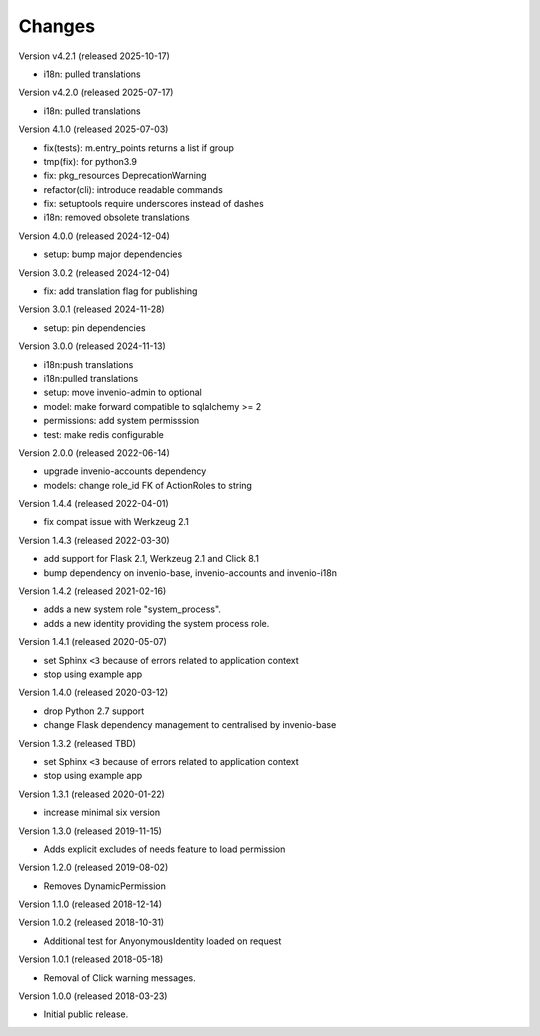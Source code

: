 ..
    This file is part of Invenio.
    Copyright (C) 2015-2022 CERN.
    Copyright (C) 2024-2025 Graz University of Technology.
    Copyright (C) 2025 KTH Royal Institute of Technology.

    Invenio is free software; you can redistribute it and/or modify it
    under the terms of the MIT License; see LICENSE file for more details.

Changes
=======

Version v4.2.1 (released 2025-10-17)

- i18n: pulled translations

Version v4.2.0 (released 2025-07-17)

- i18n: pulled translations

Version 4.1.0 (released 2025-07-03)

- fix(tests): m.entry_points returns a list if group
- tmp(fix): for python3.9
- fix: pkg_resources DeprecationWarning
- refactor(cli): introduce readable commands
- fix: setuptools require underscores instead of dashes
- i18n: removed obsolete translations

Version 4.0.0 (released 2024-12-04)

- setup: bump major dependencies

Version 3.0.2 (released 2024-12-04)

- fix: add translation flag for publishing

Version 3.0.1 (released 2024-11-28)

- setup: pin dependencies

Version 3.0.0 (released 2024-11-13)

- i18n:push translations
- i18n:pulled translations
- setup: move invenio-admin to optional
- model: make forward compatible to sqlalchemy >= 2
- permissions: add system permisssion
- test: make redis configurable

Version 2.0.0 (released 2022-06-14)

- upgrade invenio-accounts dependency
- models: change role_id FK of ActionRoles to string

Version 1.4.4 (released 2022-04-01)

- fix compat issue with Werkzeug 2.1

Version 1.4.3 (released 2022-03-30)

- add support for Flask 2.1, Werkzeug 2.1 and Click 8.1
- bump dependency on invenio-base, invenio-accounts and invenio-i18n

Version 1.4.2 (released 2021-02-16)

- adds a new system role "system_process".
- adds a new identity providing the system process role.

Version 1.4.1 (released 2020-05-07)

- set Sphinx ``<3`` because of errors related to application context
- stop using example app

Version 1.4.0 (released 2020-03-12)

- drop Python 2.7 support
- change Flask dependency management to centralised by invenio-base

Version 1.3.2 (released TBD)

- set Sphinx ``<3`` because of errors related to application context
- stop using example app

Version 1.3.1 (released 2020-01-22)

- increase minimal six version

Version 1.3.0 (released 2019-11-15)

- Adds explicit excludes of needs feature to load permission

Version 1.2.0 (released 2019-08-02)

- Removes DynamicPermission

Version 1.1.0 (released 2018-12-14)

Version 1.0.2 (released 2018-10-31)

- Additional test for AnyonymousIdentity loaded on request

Version 1.0.1 (released 2018-05-18)

- Removal of Click warning messages.


Version 1.0.0 (released 2018-03-23)

- Initial public release.
